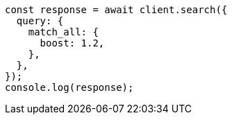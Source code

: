 // This file is autogenerated, DO NOT EDIT
// Use `node scripts/generate-docs-examples.js` to generate the docs examples

[source, js]
----
const response = await client.search({
  query: {
    match_all: {
      boost: 1.2,
    },
  },
});
console.log(response);
----
